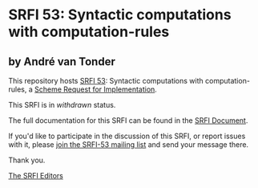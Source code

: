 * SRFI 53: Syntactic computations with computation-rules

** by André van Tonder

This repository hosts [[http://srfi.schemers.org/srfi-53/][SRFI 53]]: Syntactic computations with computation-rules, a [[http://srfi.schemers.org/][Scheme Request for Implementation]].

This SRFI is in /withdrawn/ status.

The full documentation for this SRFI can be found in the [[http://srfi.schemers.org/srfi-53/srfi-53.html][SRFI Document]].

If you'd like to participate in the discussion of this SRFI, or report issues with it, please [[http://srfi.schemers.org/srfi-53/][join the SRFI-53 mailing list]] and send your message there.

Thank you.


[[mailto:srfi-editors@srfi.schemers.org][The SRFI Editors]]
